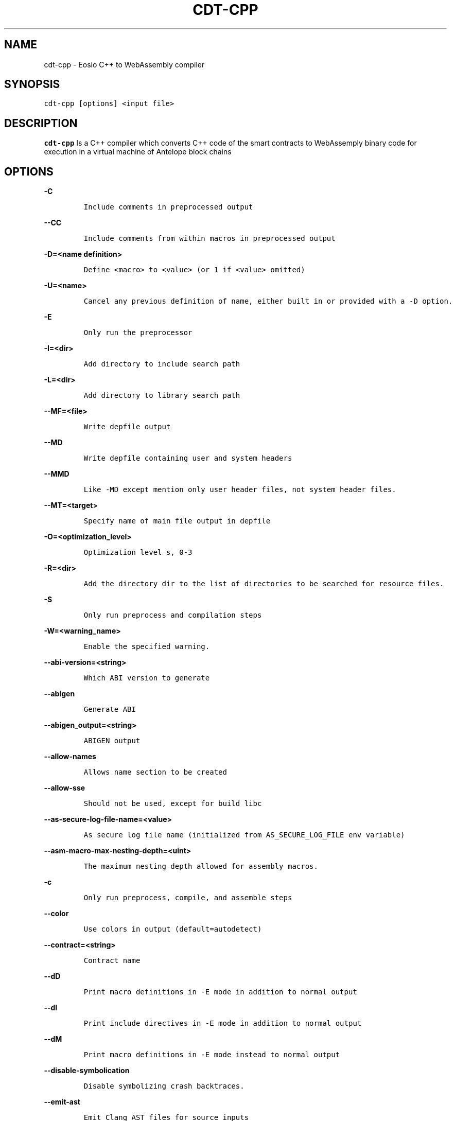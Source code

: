 .\" Automatically generated by Pandoc 2.5
.\"
.TH "CDT\-CPP" "1" "April 08, 2023" "cdt\-cpp" "User Manual"
.hy
.SH NAME
.PP
cdt\-cpp \- Eosio C++ to WebAssembly compiler
.SH SYNOPSIS
.PP
\f[C]cdt\-cpp [options] <input file>\f[R]
.SH DESCRIPTION
.PP
\f[B]cdt\-cpp\f[R] Is a C++ compiler which converts C++ code of the
smart contracts to WebAssemply binary code for execution in a virtual
machine of Antelope block chains
.SH OPTIONS
.PP
\f[B]\f[CB]\-C\f[B]\f[R]
.IP
.nf
\f[C]
Include comments in preprocessed output
\f[R]
.fi
.PP
\f[B]\f[CB]\-\-CC\f[B]\f[R]
.IP
.nf
\f[C]
Include comments from within macros in preprocessed output
\f[R]
.fi
.PP
\f[B]\f[CB]\-D=<name definition>\f[B]\f[R]
.IP
.nf
\f[C]
Define <macro> to <value> (or 1 if <value> omitted)
\f[R]
.fi
.PP
\f[B]\f[CB]\-U=<name>\f[B]\f[R]
.IP
.nf
\f[C]
Cancel any previous definition of name, either built in or provided with a \-D option.              
\f[R]
.fi
.PP
\f[B]\f[CB]\-E\f[B]\f[R]
.IP
.nf
\f[C]
Only run the preprocessor    
\f[R]
.fi
.PP
\f[B]\f[CB]\-I=<dir>\f[B]\f[R]
.IP
.nf
\f[C]
Add directory to include search path
\f[R]
.fi
.PP
\f[B]\f[CB]\-L=<dir>\f[B]\f[R]
.IP
.nf
\f[C]
Add directory to library search path    
\f[R]
.fi
.PP
\f[B]\f[CB]\-\-MF=<file>\f[B]\f[R]
.IP
.nf
\f[C]
Write depfile output    
\f[R]
.fi
.PP
\f[B]\f[CB]\-\-MD\f[B]\f[R]
.IP
.nf
\f[C]
Write depfile containing user and system headers    
\f[R]
.fi
.PP
\f[B]\f[CB]\-\-MMD\f[B]\f[R]
.IP
.nf
\f[C]
Like \-MD except mention only user header files, not system header files. 
\f[R]
.fi
.PP
\f[B]\f[CB]\-\-MT=<target>\f[B]\f[R]
.IP
.nf
\f[C]
Specify name of main file output in depfile    
\f[R]
.fi
.PP
\f[B]\f[CB]\-O=<optimization_level>\f[B]\f[R]
.IP
.nf
\f[C]
Optimization level s, 0\-3     
\f[R]
.fi
.PP
\f[B]\f[CB]\-R=<dir>\f[B]\f[R]
.IP
.nf
\f[C]
Add the directory dir to the list of directories to be searched for resource files.
\f[R]
.fi
.PP
\f[B]\f[CB]\-S\f[B]\f[R]
.IP
.nf
\f[C]
Only run preprocess and compilation steps    
\f[R]
.fi
.PP
\f[B]\f[CB]\-W=<warning_name>\f[B]\f[R]
.IP
.nf
\f[C]
Enable the specified warning.   
\f[R]
.fi
.PP
\f[B]\f[CB]\-\-abi\-version=<string>\f[B]\f[R]
.IP
.nf
\f[C]
Which ABI version to generate    
\f[R]
.fi
.PP
\f[B]\f[CB]\-\-abigen\f[B]\f[R]
.IP
.nf
\f[C]
Generate ABI
\f[R]
.fi
.PP
\f[B]\f[CB]\-\-abigen_output=<string>\f[B]\f[R]
.IP
.nf
\f[C]
ABIGEN output
\f[R]
.fi
.PP
\f[B]\f[CB]\-\-allow\-names\f[B]\f[R]
.IP
.nf
\f[C]
Allows name section to be created
\f[R]
.fi
.PP
\f[B]\f[CB]\-\-allow\-sse\f[B]\f[R]
.IP
.nf
\f[C]
Should not be used, except for build libc
\f[R]
.fi
.PP
\f[B]\f[CB]\-\-as\-secure\-log\-file\-name=<value>\f[B]\f[R]
.IP
.nf
\f[C]
As secure log file name (initialized from AS_SECURE_LOG_FILE env variable)
\f[R]
.fi
.PP
\f[B]\f[CB]\-\-asm\-macro\-max\-nesting\-depth=<uint>\f[B]\f[R]
.IP
.nf
\f[C]
The maximum nesting depth allowed for assembly macros.
\f[R]
.fi
.PP
\f[B]\f[CB]\-c\f[B]\f[R]
.IP
.nf
\f[C]
Only run preprocess, compile, and assemble steps
\f[R]
.fi
.PP
\f[B]\f[CB]\-\-color\f[B]\f[R]
.IP
.nf
\f[C]
Use colors in output (default=autodetect)
\f[R]
.fi
.PP
\f[B]\f[CB]\-\-contract=<string>\f[B]\f[R]
.IP
.nf
\f[C]
Contract name
\f[R]
.fi
.PP
\f[B]\f[CB]\-\-dD\f[B]\f[R]
.IP
.nf
\f[C]
Print macro definitions in \-E mode in addition to normal output
\f[R]
.fi
.PP
\f[B]\f[CB]\-\-dI\f[B]\f[R]
.IP
.nf
\f[C]
Print include directives in \-E mode in addition to normal output
\f[R]
.fi
.PP
\f[B]\f[CB]\-\-dM\f[B]\f[R]
.IP
.nf
\f[C]
Print macro definitions in \-E mode instead to normal output
\f[R]
.fi
.PP
\f[B]\f[CB]\-\-disable\-symbolication\f[B]\f[R]
.IP
.nf
\f[C]
Disable symbolizing crash backtraces.
\f[R]
.fi
.PP
\f[B]\f[CB]\-\-emit\-ast\f[B]\f[R]
.IP
.nf
\f[C]
Emit Clang AST files for source inputs
\f[R]
.fi
.PP
\f[B]\f[CB]\-\-emit\-ir\f[B]\f[R]
.IP
.nf
\f[C]
Emit llvm ir
\f[R]
.fi
.PP
\f[B]\f[CB]\-\-emit\-llvm\f[B]\f[R]
.IP
.nf
\f[C]
Use the LLVM representation for assembler and object files
\f[R]
.fi
.PP
\f[B]\f[CB]\-\-eosio\-pp\-dir=<string>\f[B]\f[R]
.IP
.nf
\f[C]
Set the directory for eosio\-pp
\f[R]
.fi
.PP
\f[B]\f[CB]\-\-fPIC\f[B]\f[R]
.IP
.nf
\f[C]
Generate position independent code. This option is used for shared libraries
\f[R]
.fi
.PP
\f[B]\f[CB]\-\-faligned\-allocation\f[B]\f[R]
.IP
.nf
\f[C]
Enable C++17 aligned allocation functions
\f[R]
.fi
.PP
\f[B]\f[CB]\-\-fasm\f[B]\f[R]
.IP
.nf
\f[C]
Assemble file for x86\-64
\f[R]
.fi
.PP
\f[B]\f[CB]\-\-fcolor\-diagnostics\f[B]\f[R]
.IP
.nf
\f[C]
Use colors in diagnostics
\f[R]
.fi
.PP
\f[B]\f[CB]\-\-fcoroutine\-ts\f[B]\f[R]
.IP
.nf
\f[C]
Enable support for the C++ Coroutines TS
\f[R]
.fi
.PP
\f[B]\f[CB]\-\-finline\-functions\f[B]\f[R]
.IP
.nf
\f[C]
Inline suitable functions
\f[R]
.fi
.PP
\f[B]\f[CB]\-\-finline\-hint\-functions\f[B]\f[R]
.IP
.nf
\f[C]
Inline functions which are (explicitly or implicitly) marked inline
\f[R]
.fi
.PP
\f[B]\f[CB]\-\-fmerge\-all\-constants\f[B]\f[R]
.IP
.nf
\f[C]
Allow merging of constants
\f[R]
.fi
.PP
\f[B]\f[CB]\-\-fnative\f[B]\f[R]
.IP
.nf
\f[C]
Compile and link for x86\-64
\f[R]
.fi
.PP
\f[B]\f[CB]\-\-fno\-cfl\-aa\f[B]\f[R]
.IP
.nf
\f[C]
Disable CFL Alias Analysis
\f[R]
.fi
.PP
\f[B]\f[CB]\-\-fno\-elide\-constructors\f[B]\f[R]
.IP
.nf
\f[C]
Disable C++ copy constructor elision
\f[R]
.fi
.PP
\f[B]\f[CB]\-\-fno\-lto\f[B]\f[R]
.IP
.nf
\f[C]
Disable LTO
\f[R]
.fi
.PP
\f[B]\f[CB]\-\-fno\-post\-pass\f[B]\f[R]
.IP
.nf
\f[C]
Don\[aq]t run post processing pass
\f[R]
.fi
.PP
\f[B]\f[CB]\-\-fno\-stack\-first\f[B]\f[R]
.IP
.nf
\f[C]
Don\[aq]t set the stack first in memory
   
\f[R]
.fi
.PP
\f[B]\f[CB]\-\-fquery\f[B]\f[R]
.IP
.nf
\f[C]
Produce binaries for wasmql
\f[R]
.fi
.PP
\f[B]\f[CB]\-\-fquery\-client\f[B]\f[R]
.IP
.nf
\f[C]
Produce binaries for wasmql
\f[R]
.fi
.PP
\f[B]\f[CB]\-\-fquery\-server\f[B]\f[R]
.IP
.nf
\f[C]
Produce binaries for wasmql
\f[R]
.fi
.PP
\f[B]\f[CB]\-\-fstack\-protector\f[B]\f[R]
.IP
.nf
\f[C]
Enable stack protectors for functions potentially vulnerable to stack smashing
\f[R]
.fi
.PP
\f[B]\f[CB]\-\-fstack\-protector\-all\f[B]\f[R]
.IP
.nf
\f[C]
Force the usage of stack protectors for all functions
\f[R]
.fi
.PP
\f[B]\f[CB]\-\-fstack\-protector\-strong\f[B]\f[R]
.IP
.nf
\f[C]
Use a strong heuristic to apply stack protectors to functions
\f[R]
.fi
.PP
\f[B]\f[CB]\-\-fstrict\-enums\f[B]\f[R]
.IP
.nf
\f[C]
Enable optimizations based on the strict definition of an enum\[aq]s value range
\f[R]
.fi
.PP
\f[B]\f[CB]\-\-fstrict\-return\f[B]\f[R]
.IP
.nf
\f[C]
Always treat control flow paths that fall off the end of a non\-void function as unreachable
\f[R]
.fi
.PP
\f[B]\f[CB]\-\-fstrict\-vtable\-pointers\f[B]\f[R]
.IP
.nf
\f[C]
Enable optimizations based on the strict rules for overwriting polymorphic C++ objects
\f[R]
.fi
.PP
\f[B]\f[CB]\-\-fuse\-main\f[B]\f[R]
.IP
.nf
\f[C]
Use main as entry
    
\f[R]
.fi
.PP
\f[B]\f[CB]\-h\f[B]\f[R]
.IP
.nf
\f[C]
Alias for \-\-help
\f[R]
.fi
.PP
\f[B]\f[CB]\-\-help\f[B]\f[R]
.IP
.nf
\f[C]
Display available options (\-\-help\-hidden for more)
\f[R]
.fi
.PP
\f[B]\f[CB]\-\-help\-hidden\f[B]\f[R]
.IP
.nf
\f[C]
Display all available options
\f[R]
.fi
.PP
\f[B]\f[CB]\-\-help\-list\f[B]\f[R]
.IP
.nf
\f[C]
Display list of available options (\-\-help\-list\-hidden for more)
\f[R]
.fi
.PP
\f[B]\f[CB]\-\-help\-list\-hidden\f[B]\f[R]
.IP
.nf
\f[C]
Display list of all available options
\f[R]
.fi
.PP
\f[B]\f[CB]\-\-imports=<string>\f[B]\f[R]
.IP
.nf
\f[C]
Set the file for cdt.imports
\f[R]
.fi
.PP
\f[B]\f[CB]\-\-include=<string>\f[B]\f[R]
.IP
.nf
\f[C]
Include file before parsing
\f[R]
.fi
.PP
\f[B]\f[CB]\-\-info\-output\-file=<filename>\f[B]\f[R]
.IP
.nf
\f[C]
File to append \-stats and \-timer output to
\f[R]
.fi
.PP
\f[B]\f[CB]\-\-isysroot=<string>\f[B]\f[R]
.IP
.nf
\f[C]
Set the system root directory (usually /)
\f[R]
.fi
.PP
\f[B]\f[CB]\-\-isystem=<string>\f[B]\f[R]
.IP
.nf
\f[C]
Add directory to SYSTEM include search path
\f[R]
.fi
.PP
\f[B]\f[CB]\-l=<string>\f[B]\f[R]
.IP
.nf
\f[C]
Root name of library to link
\f[R]
.fi
.PP
\f[B]\f[CB]\-\-lto\-opt=<string>\f[B]\f[R]
.IP
.nf
\f[C]
LTO Optimization level (O0\-O3)
\f[R]
.fi
.PP
\f[B]\f[CB]\-\-mllvm=<string>\f[B]\f[R]
.IP
.nf
\f[C]
Pass arguments to llvm
\f[R]
.fi
.PP
\f[B]\f[CB]\-\-no\-abigen\f[B]\f[R]
.IP
.nf
\f[C]
Disable ABI file generation
\f[R]
.fi
.PP
\f[B]\f[CB]\-\-no\-missing\-ricardian\-clause\f[B]\f[R]
.IP
.nf
\f[C]
Disable warnings for missing Ricardian clauses
\f[R]
.fi
.PP
\f[B]\f[CB]\-\-non\-global\-value\-max\-name\-size=<uint>\f[B]\f[R]
.IP
.nf
\f[C]
Maximum size for the name of non\-global values.
\f[R]
.fi
.PP
\f[B]\f[CB]\-o=<file>\f[B]\f[R]
.IP
.nf
\f[C]
Write output to <file>
\f[R]
.fi
.PP
\f[B]\f[CB]\-\-only\-export=<string>\f[B]\f[R]
.IP
.nf
\f[C]
Export only this symbol
\f[R]
.fi
.PP
\f[B]\f[CB]\-\-opt\-bisect\-limit=<int>\f[B]\f[R]
.IP
.nf
\f[C]
Maximum optimization to perform
\f[R]
.fi
.PP
\f[B]\f[CB]\-\-pass\-remarks=<pattern>\f[B]\f[R]
.IP
.nf
\f[C]
Enable optimization remarks from passes whose name match the given regular expression
\f[R]
.fi
.PP
\f[B]\f[CB]\-\-pass\-remarks\-analysis=<pattern>\f[B]\f[R]
.IP
.nf
\f[C]
Enable optimization analysis remarks from passes whose name match the given regular expression
\f[R]
.fi
.PP
\f[B]\f[CB]\-\-pass\-remarks\-missed=<pattern>\f[B]\f[R]
.IP
.nf
\f[C]
Enable missed optimization remarks from passes whose name match the given regular expression
\f[R]
.fi
.PP
\f[B]\f[CB]\-\-print\-all\-options\f[B]\f[R]
.IP
.nf
\f[C]
Print all option values after command line parsing
\f[R]
.fi
.PP
\f[B]\f[CB]\-\-print\-options\f[B]\f[R]
.IP
.nf
\f[C]
Print non\-default options after command line parsing
\f[R]
.fi
.PP
\f[B]\f[CB]\-\-remarks\-yaml\-string\-table\f[B]\f[R]
.IP
.nf
\f[C]
Enable the usage of a string table with YAML remarks.
\f[R]
.fi
.PP
\f[B]\f[CB]\-\-rng\-seed=<seed>\f[B]\f[R]
.IP
.nf
\f[C]
Seed for the random number generator
\f[R]
.fi
.PP
\f[B]\f[CB]\-\-shared\f[B]\f[R]
.IP
.nf
\f[C]
Make shared object native library
\f[R]
.fi
.PP
\f[B]\f[CB]\-\-stack\-canary\f[B]\f[R]
.IP
.nf
\f[C]
Stack canary for non stack first layouts
\f[R]
.fi
.PP
\f[B]\f[CB]\-\-stack\-size=<int>\f[B]\f[R]
.IP
.nf
\f[C]
Specifies the maximum stack size for the contract. Defaults to 8192 bytes.
\f[R]
.fi
.PP
\f[B]\f[CB]\-\-static\-func\-full\-module\-prefix\f[B]\f[R]
.IP
.nf
\f[C]
Use full module build paths in the profile counter names for static functions.
\f[R]
.fi
.PP
\f[B]\f[CB]\-\-static\-func\-strip\-dirname\-prefix=<uint>\f[B]\f[R]
.IP
.nf
\f[C]
Strip specified level of directory name from source path in the profile counter name for static functions.
\f[R]
.fi
.PP
\f[B]\f[CB]\-\-stats\f[B]\f[R]
.IP
.nf
\f[C]
Enable statistics output from program (available with Asserts)
\f[R]
.fi
.PP
\f[B]\f[CB]\-\-stats\-json\f[B]\f[R]
.IP
.nf
\f[C]
Display statistics as json data
\f[R]
.fi
.PP
\f[B]\f[CB]\-\-std=<string>\f[B]\f[R]
.IP
.nf
\f[C]
Language standard to compile for
\f[R]
.fi
.PP
\f[B]\f[CB]\-\-switch\-inst\-prof\-update\-wrapper\-strict\f[B]\f[R]
.IP
.nf
\f[C]
Assert that prof branch_weights metadata is valid when creating an instance of SwitchInstProfUpdateWrapper
\f[R]
.fi
.PP
\f[B]\f[CB]\-\-sysroot=<string>\f[B]\f[R]
.IP
.nf
\f[C]
Set the system root directory
\f[R]
.fi
.PP
\f[B]\f[CB]\-\-time\-trace\-granularity=<uint>\f[B]\f[R]
.IP
.nf
\f[C]
Minimum time granularity (in microseconds) traced by time profiler
\f[R]
.fi
.PP
\f[B]\f[CB]\-\-track\-memory\f[B]\f[R]
.IP
.nf
\f[C]
Enable \-time\-passes memory tracking (this may be slow)
\f[R]
.fi
.PP
\f[B]\f[CB]\-\-use\-dbg\-addr\f[B]\f[R]
.IP
.nf
\f[C]
Use llvm.dbg.addr for all local variables
\f[R]
.fi
.PP
\f[B]\f[CB]\-\-use\-freeing\-malloc\f[B]\f[R]
.IP
.nf
\f[C]
Set the malloc implementation to the old freeing malloc
\f[R]
.fi
.PP
\f[B]\f[CB]\-\-use\-rt\f[B]\f[R]
.IP
.nf
\f[C]
Use software compiler\-rt
\f[R]
.fi
.PP
\f[B]\f[CB]\-v\f[B]\f[R]
.IP
.nf
\f[C]
Show commands to run and use verbose output
\f[R]
.fi
.PP
\f[B]\f[CB]\-\-version\f[B]\f[R]
.IP
.nf
\f[C]
Display the version of this program
\f[R]
.fi
.PP
\f[B]\f[CB]\-\-view\-background\f[B]\f[R]
.IP
.nf
\f[C]
Execute graph viewer in the background. Creates tmp file litter.
\f[R]
.fi
.PP
\f[B]\f[CB]\-w\f[B]\f[R]
.IP
.nf
\f[C]
Suppress all warnings
\f[R]
.fi
.PP
\f[B]\f[CB]\-\-warn\-action\-read\-only\f[B]\f[R]
.IP
.nf
\f[C]
Issue a warning if a read\-only action uses a write API and continue compilation
\f[R]
.fi
.SH BUGS
.PP
Please submit bug reports online at
https://github.com/AntelopeIO/cdt/issues
.SH SEE ALSO
.PP
For more details consult the full documentation and sources
https://github.com/AntelopeIO/cdt
